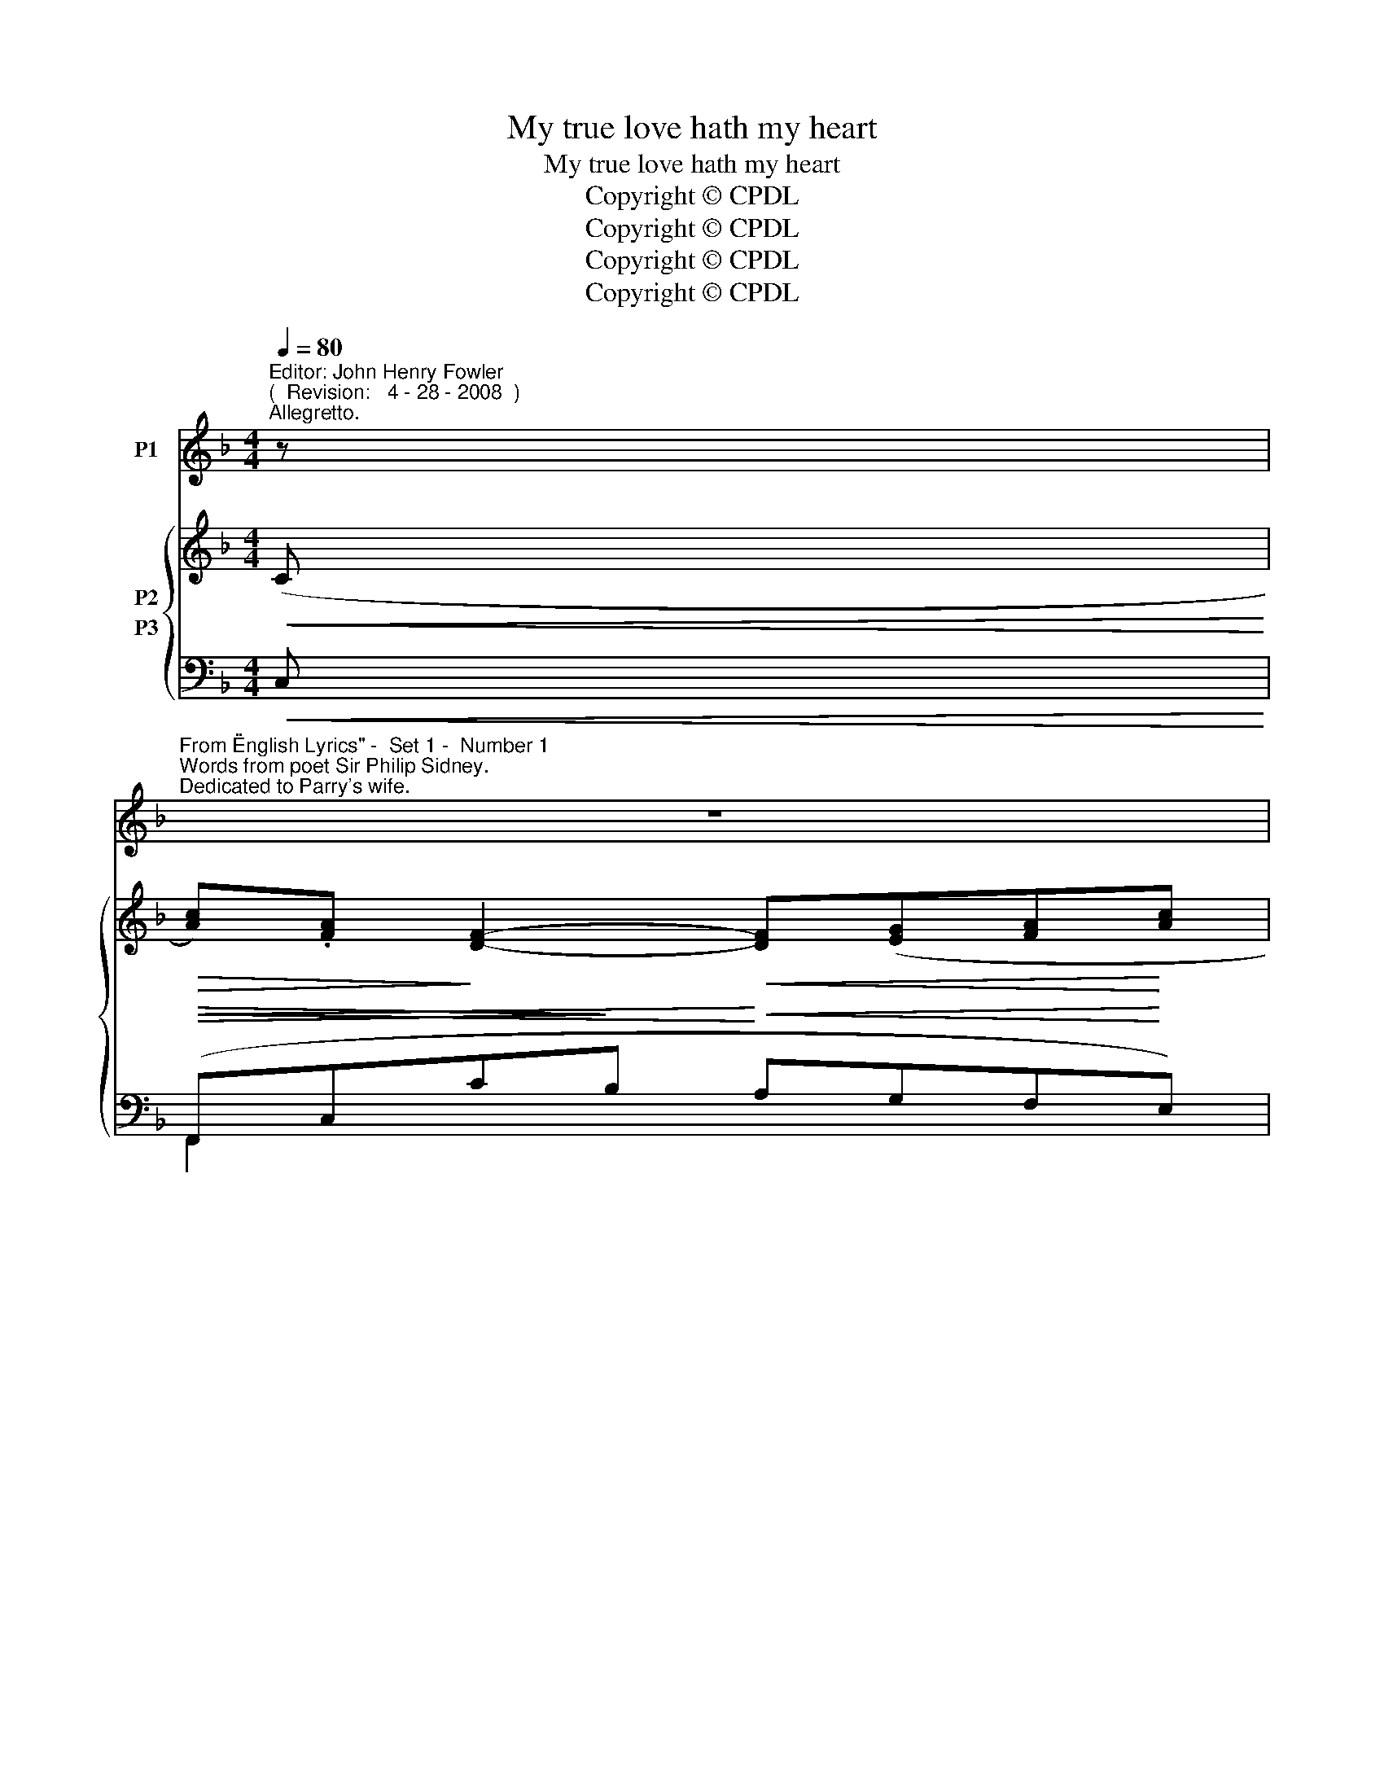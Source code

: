 X:1
T:My true love hath my heart
T:My true love hath my heart
T:Copyright © CPDL
T:Copyright © CPDL
T:Copyright © CPDL
T:Copyright © CPDL
Z:Copyright © CPDL
%%score 1 { ( 2 3 ) ( 4 5 ) }
L:1/8
Q:1/4=80
M:4/4
K:F
V:1 treble nm="P1"
V:2 treble nm="P2"
V:3 treble 
V:4 bass nm="P3"
V:5 bass 
V:1
"^Editor: John Henry Fowler""^(  Revision:   4 - 28 - 2008  )""^Allegretto." z | %1
w: |
"^From \"English Lyrics\" -  Set 1 -  Number 1""^Words from poet Sir Philip Sidney.""^Dedicated to Parry's wife." z8 | %2
w: |
 z8 |"^Charles Hubert Hastings Parry""^( 1848 - 1918 )" z8 | z4 z2!p! z"^a tempo" G | cAFG A3 c | %6
w: ||My|true love hath my heart, And|
!<(! d2!<)! d2 f3 e | dc A2 FF/F/ BA | G2 F2 z2 z A | A2 A2 d3 d | cAEF A3!mf! A | %11
w: I have his, By|just ex- change one to the o- ther|giv- en: I|hold his dear, And|mine he can- not miss, There|
!>(! ec!>)!=BA"^sostenuto" ecBA | =B2 c2 z2 z!p! G | cAFG!<(! A3 c | d2 d2!<)! f4- | f2 z2 z4 | %16
w: nev- er was a bet- ter bar- gain|driv- en: My|true love hath my heart, and|I have his|_|
 z8 | z!mp! G A>G c3 A | G>A GD E2 z2 | G2!<(! AG c>c!<)! e2- | e!>(!dc=B!>)! c2 z2 | %21
w: |His heart in me keeps|him and me in one,|My heart in him his thoughts|_ and sen- ses guides:|
!p! z A !>!B>A d3 F |"^poco  sostenuto" F>E AE F3"^a tempo"!mf! A | %23
w: He loves my heart, for|once it was his own, I|
!<(! dA!<)! f2- fe"^poco rit."dA | c>_B B4 z!mp! G | c"^cresc."AFG A3 A |!<(! d2 d2!<)!!>(! f4- | %27
w: cher- ish his _ be- cause in|me it bides: My|true love hath my heart, and|I have his.|
 f2!>)! z2 z4 | z8 |] %29
w: _||
V:2
!<(! (C!<)! |!>(! [Ac]).[FA]!>)! [DF]2-!<(! [DF]([EG][FA]!<)![Ac] | %2
!>(! [df]).[Bd]!>)! !>![GB]2-!<(! [GB]!<(!([Ac][Bd]!<)![df]!<)! | %3
!<(! [Bdb]).[Gg]([Ee][Ff]!<)!!<(! [Gg][Aa][Bb]!<)![=B_a=b] | gf e2!<)!!<(!!>(! [dd']2)!>)! [EBe]2 | %5
 z (C [DF][EG]) ([FA]3 [Ac]) | z2 [Bd]2 [df]3 [ce] | [Bd][Ac] [FA]2 [A,F]2 [B,FB]2 | %8
 [B,EG]2!<(! [A,G]2 z2!<)! z [^CGA] | [FA]2 A2 d3 =B | [Ec]3 [DF] [CA]3 A | %11
 [EAe]2 z A [FAf]2 z [FA]- | ([FA]!>(![EG][DF][CE] D!>)!CDB,) | z C [DF][EG] [FA]3 [Ac] | %14
 [Bd]2 [Bd]2 [df]3 [ce] | ([Bd][Ac][FA])[DF] [CE][B,D][A,C][K:bass]z/[E,B,]/ | %16
 ([E,B,]2 [F,A,]2)"^a tempo" z2 z[K:treble] [CFA] | [=B,FG] z2 [B,DG-] ([CG]EC)(([CEA] | %18
 [=B,FG]2)) z [B,D] ([CG]EC)[CEc] | [=B,F=B]2 z [B,G-] [CGc]2 [Ge-]2 | edc=B cGE[D^G] | %21
 [^CA]3 ([CE] [DA]FD)[DFB] | [^CGA]2 z ([=CA-] [DA]FD)[CGA-] | %23
 [DFA]2 !>![FAf]2- [FAf][Ge][Fd][EA] | [Ac]>[G_B] [GB]4 z G | [CFc]2 [A,F][DG] A4- | %26
 AA dc =B !>![Afa][Geg]>[Fdf] | (fe[_Bd][Ac]) ([Ac][GB])"^a tempo" z!p! [B,EG] | %28
 (([B,EG]2 [A,F]2)) z4 |] %29
V:3
 x | x8 | x8 | x8 | [cc']3 [^c^c'] x4 | x8 | x8 | x8 | x8 | D2 FE D3 F | x8 | x8 | x8 | x8 | x8 | %15
 x7[K:bass] x | x7[K:treble] x | x8 | x8 | x4 x x c=B | A2 [DF]2 E2 x2 | x8 | x8 | x8 | %24
 D3 D CD E2 | z4 ^C[A,C][=B,D][CE] | [DF]2 [DF]2- [DF] x x2 | [Fc]2 x2 D2 x2 | x8 |] %29
V:4
!<(! C,!<)! |!>(!!<(! (F,,C,C!>)!B,!<)!!<(! A,G,F,!<)!E,) | %2
!>(! D,F,!>)! F"^cresc."E!<(! DCB,!<)!A, |!<(! G,B,DC!<)!!<(! B,A,G,!<)!F, | %4
"^poco rit." E,D,C,B,,- B,,A,,G,,C, | F,,C,CB, A,G,F,E, | D,F,!<(!DC!<)! B,!>(!F,[DF]!>)![CE] | %7
!>(! [B,D][A,C]!>)! [F,A,]2 [D,F,]2 [G,,G,]2 | C,2!<(! z C, A,!<)!G,F,[A,,E,] | D,,A,,A,G, F,D,DG | %10
 A,,E,A,F, E,A,,CA, |!mf! C,E,CA, D,A,FD, | (G,,G,C,G, _B,A,B,G,) |!p! A,,C,CB, A,G,F,!<(!E, | %14
 D,F,DB,!<)! F,"^dim.  e  rit."A,[DF][CE] | ([B,D][A,C][F,A,])[D,F,] [C,E,]3 z/ [C,,C,]/ | %16
 C,3!<(! C, (A,!<)!G,!>(!F,!>)!A,,) | (D,=B,,G,,)(F, E,3) (C, | D,=B,,G,,)(F, E,2) z (C, | %19
 D,=B,,G,,)(F,!<(! E,2)!<)! z E,, |!>(! F,,D,G,,!>)!G, C,G,C_B, | A,3 A,- A,3 x | x x x A,- A,3 x | %23
!<(! D,3!<)! A,"^poco rit." D3 D, | G,,D,G,F, E,C,CB, | %25
!p!"^cresc." A,2 D,B,, A,,[G,,G,][F,,F,][E,,E,] | %26
"^cresc." [D,,D,][C,,C,][=B,,,=B,,][A,,,A,,]"^sost." [G,,,G,,]2!f! E>D | C2"^dim." z F, G,2 z C, | %28
 [F,,C,]4 z4 |] %29
V:5
 x | F,,2 x2 x4 | F,,2 x2 x4 | F,2 x2 x4 | F,,2 x2 x4 | F,,2 x2 x4 | F,,2 x2 x4 | x8 | %8
 C,2 F,,2 x4 | D,,2 x2 x4 | A,,2 x2 x2 x2 | C,2 x2 D,3 D, | G,,2 C,2 x4 | A,,2 x2 x4 | F,,2 x2 x4 | %15
 x8 | F,,4 x4 | x8 | x8 | x8 | F,,2 G,,2 C,2 x2 | (A,E,A,,)G, F,3 (D, | E,^C,A,,)G, F,3 E, | x8 | %24
 G,,2 x2 x4 | x8 | x8 | [A,,F,]4 B,,2 x2 | x8 |] %29


